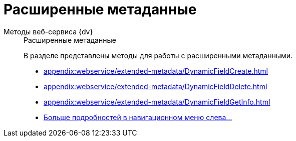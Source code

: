 :page-layout: home

= Расширенные метаданные

[tabs]
====
Методы веб-сервиса {dv}::
+
.Расширенные метаданные
****
В разделе представлены методы для работы с расширенными метаданными.

* xref:appendix:webservice/extended-metadata/DynamicFieldCreate.adoc[]
* xref:appendix:webservice/extended-metadata/DynamicFieldDelete.adoc[]
* xref:appendix:webservice/extended-metadata/DynamicFieldGetInfo.adoc[]
* xref:appendix:extended-metadata.adoc[Больше подробностей в навигационном меню слева...]
****
====
